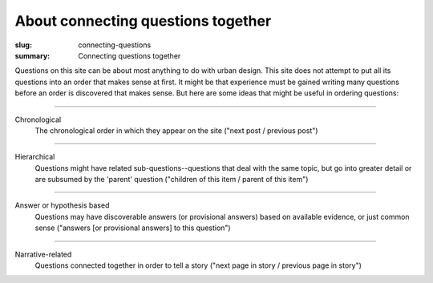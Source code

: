 About connecting questions together
==================================================

:slug: connecting-questions
:summary: Connecting questions together

Questions on this site can be about most anything to do with urban design. This site does not attempt to put all its questions into an order that makes sense at first. It might be that experience must be gained writing many questions before an order is discovered that makes sense. But here are some ideas that might be useful in ordering questions:

------

Chronological
	The chronological order in which they appear on the site ("next post / previous post")

------

Hierarchical
	Questions might have related sub-questions--questions that deal with the same topic, but go into greater detail or are subsumed by the 'parent' question ("children of this item / parent of this item")

------

Answer or hypothesis based
	Questions may have discoverable answers (or provisional answers) based on available evidence, or just common sense ("answers [or provisional answers] to this question")

------

Narrative-related
	Questions connected together in order to tell a story ("next page in story / previous page in story")

